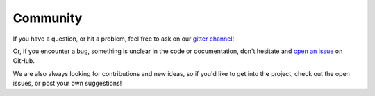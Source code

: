 Community
=========

If you have a question, or hit a problem, feel free to ask on our `gitter channel <https://gitter.im/softwaremill/sttp>`_!

Or, if you encounter a bug, something is unclear in the code or documentation, don't hesitate and `open an issue <https://github.com/softwaremill/sttp/issues>`_ on GitHub.

We are also always looking for contributions and new ideas, so if you'd like to get into the project, check out the open issues, or post your own suggestions!
